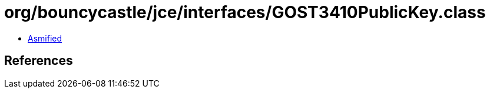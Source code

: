 = org/bouncycastle/jce/interfaces/GOST3410PublicKey.class

 - link:GOST3410PublicKey-asmified.java[Asmified]

== References

